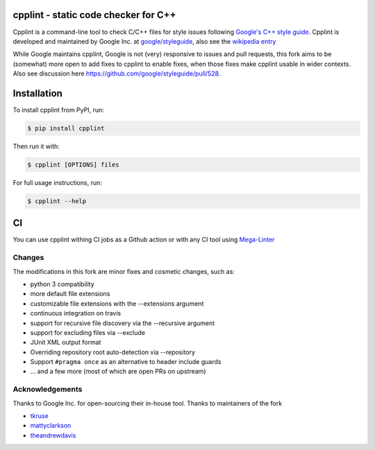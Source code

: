 cpplint - static code checker for C++
=====================================

.. image:: https://travis-ci.org/cpplint/cpplint.svg?branch=master
    :target: https://travis-ci.org/cpplint/cpplint

.. image:: https://img.shields.io/pypi/v/cpplint.svg
    :target: https://pypi.python.org/pypi/cpplint

.. image:: https://img.shields.io/pypi/pyversions/cpplint.svg
    :target: https://pypi.python.org/pypi/cpplint

.. image:: https://img.shields.io/pypi/status/cpplint.svg
    :target: https://pypi.python.org/pypi/cpplint

.. image:: https://img.shields.io/pypi/l/cpplint.svg
    :target: https://pypi.python.org/pypi/cpplint

.. image:: https://img.shields.io/pypi/dd/cpplint.svg
    :target: https://pypi.python.org/pypi/cpplint

.. image:: https://img.shields.io/pypi/dw/cpplint.svg
    :target: https://pypi.python.org/pypi/cpplint

.. image:: https://img.shields.io/pypi/dm/cpplint.svg
    :target: https://pypi.python.org/pypi/cpplint

Cpplint is a command-line tool to check C/C++ files for style issues following `Google's C++ style guide <http://google.github.io/styleguide/cppguide.html>`_.
Cpplint is developed and maintained by Google Inc. at `google/styleguide <https://github.com/google/styleguide>`_, also see the `wikipedia entry <http://en.wikipedia.org/wiki/Cpplint>`_

While Google maintains cpplint, Google is not (very) responsive to issues and pull requests, this fork aims to be (somewhat) more open to add fixes to cpplint to enable fixes, when those fixes make cpplint usable in wider contexts.
Also see discussion here https://github.com/google/styleguide/pull/528.


Installation
============


To install cpplint from PyPI, run:

.. code-block:: bash

    $ pip install cpplint

Then run it with:

.. code-block:: bash

    $ cpplint [OPTIONS] files

For full usage instructions, run:

.. code-block:: bash

    $ cpplint --help

CI
==

You can use cpplint withing CI jobs as a Github action or with any CI tool using `Mega-Linter <https://github.com/nvuillam/mega-linter>`_

Changes
-------

The modifications in this fork are minor fixes and cosmetic changes, such as:

* python 3 compatibility
* more default file extensions
* customizable file extensions with the --extensions argument
* continuous integration on travis
* support for recursive file discovery via the --recursive argument
* support for excluding files via --exclude
* JUnit XML output format
* Overriding repository root auto-detection via --repository
* Support ``#pragma once`` as an alternative to header include guards
* ... and a few more (most of which are open PRs on upstream)


Acknowledgements
----------------

Thanks to Google Inc. for open-sourcing their in-house tool.
Thanks to maintainers of the fork

* `tkruse <https://github.com/tkruse>`_  
* `mattyclarkson <https://github.com/mattyclarkson>`_
* `theandrewdavis <https://github.com/theandrewdavis>`_
